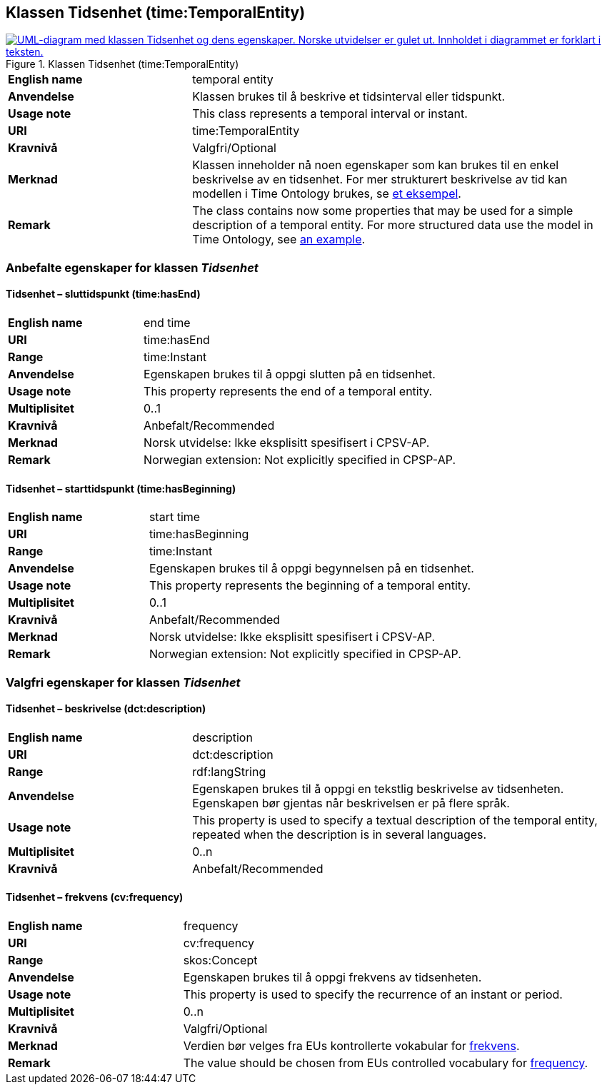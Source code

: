 == Klassen Tidsenhet (time:TemporalEntity) [[Tidsenhet]]

[[img-KlassenTidsenhet]]
.Klassen Tidsenhet (time:TemporalEntity)
[link=images/KlassenTidsenhet.png]
image::images/KlassenTidsenhet.png[alt="UML-diagram med klassen Tidsenhet og dens egenskaper. Norske utvidelser er gulet ut. Innholdet i diagrammet er forklart i teksten."]

[cols="30s,70d"]
|===
|English name| temporal entity
|Anvendelse| Klassen brukes til å beskrive et tidsinterval eller tidspunkt.
|Usage note| This class represents a temporal interval or instant.
|URI| time:TemporalEntity
|Kravnivå | Valgfri/Optional
|Merknad | Klassen inneholder nå noen egenskaper som kan brukes til en enkel beskrivelse av en tidsenhet. For mer strukturert beskrivelse av tid kan modellen i Time Ontology brukes, se https://www.w3.org/TR/owl-time/#dtd-vs-dt[et eksempel]. 
|Remark | The class contains now some properties that may be used for a simple description of a temporal entity. For more structured data use the model in Time Ontology, see https://www.w3.org/TR/owl-time/#dtd-vs-dt[an example].
|===

=== Anbefalte egenskaper for klassen _Tidsenhet_ [[Tidsenhet-anbefalte-egenskaper]]

==== Tidsenhet – sluttidspunkt (time:hasEnd) [[Tidsenhet-sluttidspunkt]]
[cols="30s,70d"]
|===
|English name | end time
|URI| time:hasEnd
|Range| time:Instant
|Anvendelse | Egenskapen brukes til å oppgi slutten på en tidsenhet.
|Usage note | This property represents the end of a temporal entity.
|Multiplisitet| 0..1
|Kravnivå | Anbefalt/Recommended
|Merknad | Norsk utvidelse: Ikke eksplisitt spesifisert i CPSV-AP.
|Remark | Norwegian extension: Not explicitly specified in CPSP-AP.
|===

==== Tidsenhet – starttidspunkt (time:hasBeginning) [[Tidsenhet-starttidspunkt]]
[cols="30s,70d"]
|===
|English name | start time
|URI| time:hasBeginning
|Range| time:Instant
|Anvendelse | Egenskapen brukes til å oppgi begynnelsen på en tidsenhet.
|Usage note | This property represents the beginning of a temporal entity.
|Multiplisitet| 0..1
|Kravnivå | Anbefalt/Recommended
|Merknad | Norsk utvidelse: Ikke eksplisitt spesifisert i CPSV-AP.
|Remark | Norwegian extension: Not explicitly specified in CPSP-AP.
|===

// ==== Tidsenhet – tidsrom (time:hasTemporalDuration) [[Tidsenhet-tidsrom]]
// [cols="30s,70d"]
// |===
// |English name | duration
// |URI| time:hasTemporalDuration
// |Range| time:TemporalDuration
// |Anvendelse | Egenskapen brukes til å oppgi et tidsrom eller intervall.
// |Usage note | This property represents a period or interval.
// |Multiplisitet| 0..1
// |Kravnivå | Anbefalt/Recommended
// |Merknad | Norsk utvidelse: Ikke eksplisitt spesifisert i CPSV-AP.
// |Remark | Norwegian extension: Not explicitly specified in CPSP-AP.
// |===

=== Valgfri egenskaper for klassen _Tidsenhet_ [[Tidsenhet-valgfri-egenskaper]]

==== Tidsenhet – beskrivelse (dct:description) [[Tidsenhet-beskrivelse]]
[cols="30s,70d"]
|===
|English name | description
|URI| dct:description
|Range| rdf:langString
|Anvendelse | Egenskapen brukes til å oppgi en tekstlig beskrivelse av tidsenheten. Egenskapen bør gjentas når beskrivelsen er på flere språk.  
|Usage note | This property is used to specify a textual description of the temporal entity, repeated when the description is in several languages.
|Multiplisitet| 0..n
|Kravnivå | Anbefalt/Recommended
|===

==== Tidsenhet – frekvens (cv:frequency) [[Tidsenhet-frekverns]]
[cols="30s,70d"]
|===
|English name | frequency
|URI| cv:frequency
|Range| skos:Concept
|Anvendelse | Egenskapen brukes til å oppgi frekvens av tidsenheten.
|Usage note | This property is used to specify the recurrence of an instant or period.
|Multiplisitet| 0..n
|Kravnivå | Valgfri/Optional
|Merknad | Verdien bør velges fra EUs kontrollerte vokabular for https://op.europa.eu/en/web/eu-vocabularies/concept-scheme/-/resource?uri=http://publications.europa.eu/resource/authority/frequency[frekvens].
|Remark | The value should be chosen from EUs controlled vocabulary for https://op.europa.eu/en/web/eu-vocabularies/concept-scheme/-/resource?uri=http://publications.europa.eu/resource/authority/frequency[frequency]. 
|===
